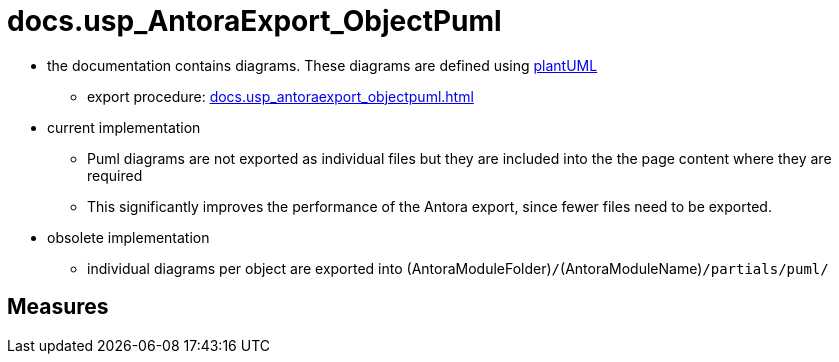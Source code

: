 = docs.usp_AntoraExport_ObjectPuml

// tag::description[]
* the documentation contains diagrams. These diagrams are defined using https://plantuml.com/[plantUML]
** export procedure: xref:docs.usp_antoraexport_objectpuml.adoc[]
* current implementation
** Puml diagrams are not exported as individual files but they are included into the the page content where they are required
** This significantly improves the performance of the Antora export, since fewer files need to be exported.
* obsolete implementation
** individual diagrams per object are exported into (AntoraModuleFolder)``/``(AntoraModuleName)``/partials/puml/``

// include::partial$docsnippet/antora-export-prerequisites.adoc[]
// uncomment the following attribute, to hide exported descriptions

//:hide-exported-description:
// end::description[]

== Measures



